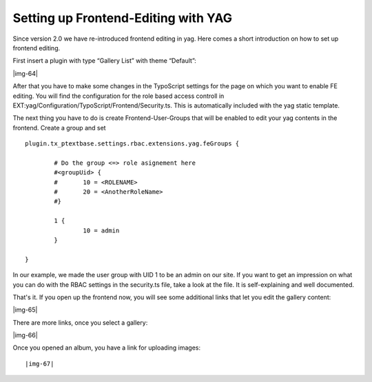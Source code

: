 ﻿.. include:: Images.txt

.. ==================================================
.. FOR YOUR INFORMATION
.. --------------------------------------------------
.. -*- coding: utf-8 -*- with BOM.

.. ==================================================
.. DEFINE SOME TEXTROLES
.. --------------------------------------------------
.. role::   underline
.. role::   typoscript(code)
.. role::   ts(typoscript)
   :class:  typoscript
.. role::   php(code)


Setting up Frontend-Editing with YAG
^^^^^^^^^^^^^^^^^^^^^^^^^^^^^^^^^^^^

Since version 2.0 we have re-introduced frontend editing in yag. Here
comes a short introduction on how to set up frontend editing.

First insert a plugin with type “Gallery List” with theme “Default”:

|img-64|

After that you have to make some changes in the TypoScript settings
for the page on which you want to enable FE editing. You will find the
configuration for the role based access controll in
EXT:yag/Configuration/TypoScript/Frontend/Security.ts. This is
automatically included with the yag static template.

The next thing you have to do is create Frontend-User-Groups that will
be enabled to edit your yag contents in the frontend. Create a group
and set

::

   plugin.tx_ptextbase.settings.rbac.extensions.yag.feGroups {
   
           # Do the group <=> role asignement here
           #<groupUid> {
           #       10 = <ROLENAME>
           #       20 = <AnotherRoleName>
           #}
   
           1 {
                   10 = admin
           }
   
   }

In our example, we made the user group with UID 1 to be an admin on
our site. If you want to get an impression on what you can do with the
RBAC settings in the security.ts file, take a look at the file. It is
self-explaining and well documented.

That's it. If you open up the frontend now, you will see some
additional links that let you edit the gallery content:

|img-65|

There are more links, once you select a gallery:

|img-66|

Once you opened an album, you have a link for uploading images:

::

   |img-67| 
   

